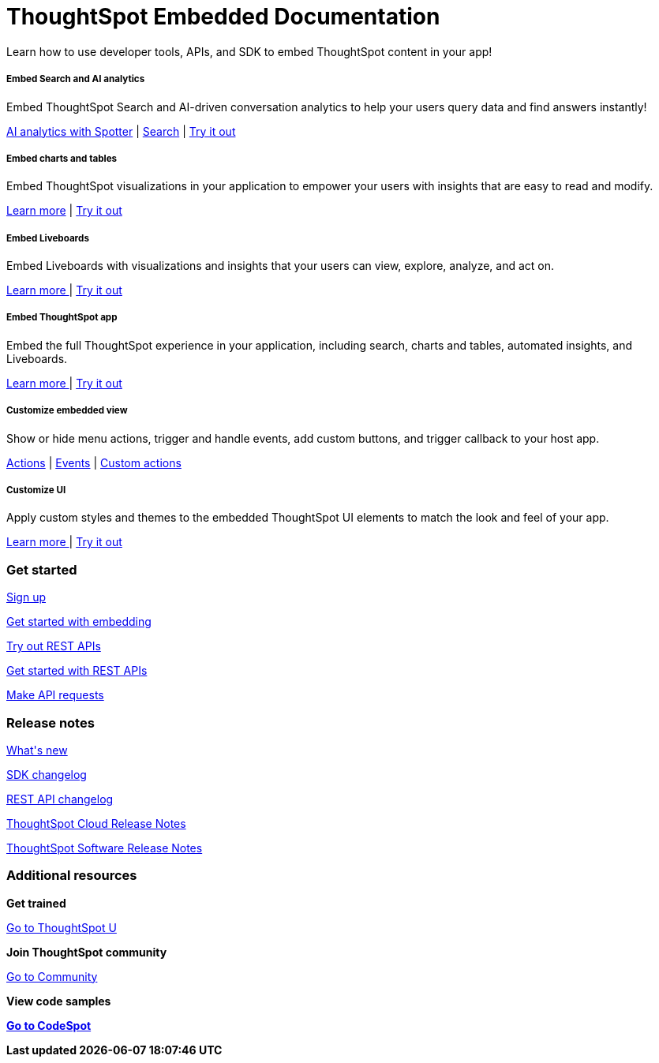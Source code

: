 :toc: true

:page-title: ThoughtSpot Embedded Documentation
:page-pageid: introduction
:page-description: ThoughtSpot Embedded Developer Documentation


++++
<div class="container">
<div class="header-banner">
    <div class="header-banner-text">
      <h1>ThoughtSpot Embedded Documentation</h1>
      <p>Learn how to use developer tools, APIs, and SDK to embed ThoughtSpot content in your app!</p>
    </div>
    <div id="homePageSearchBar" /> 
</div>

<!--
<div class="homeHeader"><img class="homeBanner" src="../doc-images/images/home-image.png" alt="Embed Search"></div>
-->
</div>
++++


[.non-link]
++++
<div class="document-body-wrapper">
<div class="row flex pb-10">
	<div class="col-md-4 flex">
<div class="boxDiv"><div>
      <h5>Embed Search and AI analytics </h5>
			<p>Embed ThoughtSpot Search and AI-driven conversation analytics to help your users query data and find answers instantly! </p>
       <!--  <img src="../doc-images/images/search.png" alt="Embed Search">
--></div><div>
			<p><a href="../embed-spotter">AI analytics with Spotter</a> | <a href="../embed-search">Search</a> | <a href="{{previewPrefix}}/playground/spotter" target="_blank"> Try it out </a> </p>

</div>
	</div>
	</div>
	<div class="col-md-4 flex">
    <div class="boxDiv"><div>
			<h5>Embed charts and tables</h5>
			<p> Embed ThoughtSpot visualizations in your application to empower your users with insights that are easy to read and modify.</p>
		<!--	<img src="../doc-images/images/charts-viz.png" alt="Embed charts and tables">
--></div><div>
<p> <a href="../embed-a-viz"> Learn more</a> |  <a href="{{previewPrefix}}/playground/answer" target="_blank">Try it out </a></p></div>
	</div>
	</div>
	<div class="col-md-4 flex">
     <div class="boxDiv"><div>
			<h5>Embed Liveboards</h5>
			<p> Embed Liveboards with visualizations and insights that your users can view, explore, analyze, and act on. </p>
<!--
<img src="../doc-images/images/pinboard.png" alt="Embed Liveboards">
--></div><div>
			<p> <a href="../embed-pinboard"> Learn more </a> | <a href="{{previewPrefix}}/playground/liveboard" target="_blank"> Try it out </a> </p>
	</div>
		</div>
	</div>
	</div>
++++



++++
<div class="row flex">
  <div class="col-md-4 flex">
    <div class="boxDiv"><div>
      <h5>Embed ThoughtSpot app</h5>
      <p> Embed the full ThoughtSpot experience in your application, including search, charts and tables, automated insights, and Liveboards. </p>
      <!--
<img src="../doc-images/images/full-app.png" alt="Embed full ThoughtSpot app">
--></div><div>
      <p>
        <a href="../full-embed"> Learn more </a> | <a href="{{previewPrefix}}/playground/fullApp"  target="_blank"> Try it out</a>
      </p>
	</div>
    </div>
  </div>
  <div class="col-md-4 flex">
     <div class="boxDiv"><div>
      <h5>Customize embedded view</h5>
      <p>Show or hide menu actions, trigger and handle events, add custom buttons, and trigger callback to your host app.</p>
    <!--
      <img src="../doc-images/images/custom-actions-home.png" alt="Custom actions">
--></div><div>
      <p>
      <a href="../action-config"> Actions</a> | <a href="?pageid=events-app-integration"> Events</a> | <a href="?pageid=custom-action-intro"> Custom actions </a>
      </p>
	</div>
    </div>
  </div>
  <div class="col-md-4 flex">
    <div class="boxDiv"><div>
      <h5>Customize UI</h5>
      <p class="boxBody"> Apply custom styles and themes to the embedded ThoughtSpot UI elements to match the look and feel of your app.</p>
         <!--
<img src="../doc-images/images/customize-styles.png" alt="Customize UI">
--></div><div>
      <p>
        <a href="../style-customization">Learn more </a> | <a href="{{previewPrefix}}/playground/fullApp" target="_blank"> Try it out </a>
      </p>
    </div>
	</div>
  </div>
</div>
++++

++++

<div class="blockHome">
 <div class="homeHeaderText">
      <h3>Get started</h3>
          <a href="../get-started-tse"> <p class="boxBody">
   Sign up </p></a>
    <a href="../getting-started"> <p class="boxBody"> Get started with embedding </p>
   <a href="{{navprefix}}/restV2-playground"> <p class="boxBody"> Try out REST APIs </p></a>
   <a href="../rest-apiv2-getstarted"> <p class="boxBody">  Get started with REST APIs </p></a>
     <a href="../rest-apiv2-reference"> <p class="boxBody"> Make API requests</p></a>
</div>
 <div class="homeHeaderText">
       <h3>Release notes</h3>
            <a href="../whats-new"> <p class="boxBody">
    What's new </p></a>
    <a href="../embed-sdk-changelog"> <p class="boxBody"> SDK changelog </p>
   <a href="../rest-v2-changelog"> <p class="boxBody"> REST API changelog </p></a>
   <a href="https://docs.thoughtspot.com/cloud/latest/notes" target="_blank"> <p class="boxBody"> ThoughtSpot Cloud Release Notes </p></a>
     <a href="https://docs.thoughtspot.com/software/latest/" target="_blank"> <p class="boxBody"> ThoughtSpot Software Release Notes</p></a>
</div>
<div class="homeHeaderText">
      <h3>Additional resources</h3>
       <p><strong> Get trained </strong></p>
      <p>
        <a href="https://training.thoughtspot.com/getting-started-with-thoughtspot-embedded"  target="_blank"> Go to ThoughtSpot U </a>
      </p>
      <p><strong>Join ThoughtSpot community</strong></p>
      <p>
        <a href="https://community.thoughtspot.com/customers/s/topic/0TO3n000000erVyGAI/developers" target="_blank"> Go to Community </a>
      </p>
        <p><strong> View code samples</p>
      <p>
        <a href="https://developers.thoughtspot.com/codespot" target="_blank"> Go to CodeSpot </a>
      </p>
</div>
</div>
</div>
++++


